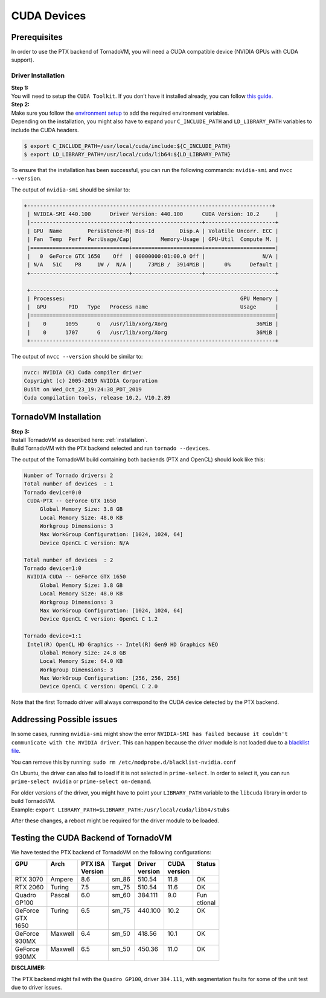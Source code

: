 .. _cuda-backend:

CUDA Devices
==========================================

Prerequisites
----------------------------------------------

In order to use the PTX backend of TornadoVM, you will need a CUDA compatible device (NVIDIA GPUs with CUDA support).

Driver Installation
~~~~~~~~~~~~~~~~~~~~~~~~~~~~~~~~~~

| **Step 1:**
| You will need to setup the ``CUDA Toolkit``. If you don’t have it
  installed already, you can follow `this
  guide <https://docs.nvidia.com/cuda/cuda-installation-guide-linux/index.html>`__.

| **Step 2:**
| Make sure you follow the `environment setup <https://docs.nvidia.com/cuda/cuda-installation-guide-linux/index.html#environment-setup>`__
  to add the required environment variables.
| Depending on the installation, you might also have to expand your
  ``C_INCLUDE_PATH`` and ``LD_LIBRARY_PATH`` variables to include the
  CUDA headers.

.. code:: bash

   $ export C_INCLUDE_PATH=/usr/local/cuda/include:${C_INCLUDE_PATH}
   $ export LD_LIBRARY_PATH=/usr/local/cuda/lib64:${LD_LIBRARY_PATH}

To ensure that the installation has been successful, you can run the following commands: ``nvidia-smi`` and ``nvcc --version``.

The output of ``nvidia-smi`` should be similar to:


.. code:: bash

   +-----------------------------------------------------------------------------+
    | NVIDIA-SMI 440.100      Driver Version: 440.100      CUDA Version: 10.2     |
    |-------------------------------+----------------------+----------------------+
    | GPU  Name        Persistence-M| Bus-Id        Disp.A | Volatile Uncorr. ECC |
    | Fan  Temp  Perf  Pwr:Usage/Cap|         Memory-Usage | GPU-Util  Compute M. |
    |===============================+======================+======================|
    |   0  GeForce GTX 1650    Off  | 00000000:01:00.0 Off |                  N/A |
    | N/A   51C    P8     1W /  N/A |     73MiB /  3914MiB |      0%      Default |
    +-------------------------------+----------------------+----------------------+

    +-----------------------------------------------------------------------------+
    | Processes:                                                       GPU Memory |
    |  GPU       PID   Type   Process name                             Usage      |
    |=============================================================================|
    |    0      1095      G   /usr/lib/xorg/Xorg                            36MiB |
    |    0      1707      G   /usr/lib/xorg/Xorg                            36MiB |
    +-----------------------------------------------------------------------------+

The output of ``nvcc --version`` should be similar to:

.. code:: bash

   nvcc: NVIDIA (R) Cuda compiler driver
   Copyright (c) 2005-2019 NVIDIA Corporation
   Built on Wed_Oct_23_19:24:38_PDT_2019
   Cuda compilation tools, release 10.2, V10.2.89


TornadoVM Installation
----------------------------------------------

| **Step 3:**
| Install TornadoVM as described here: :ref:`installation`.
| Build TornadoVM with the ``PTX`` backend selected and run ``tornado --devices``.

The output of the TornadoVM build containing both backends (PTX and OpenCL) should look like this:

.. code:: bash

      Number of Tornado drivers: 2
      Total number of devices  : 1
      Tornado device=0:0
       CUDA-PTX -- GeForce GTX 1650
           Global Memory Size: 3.8 GB
           Local Memory Size: 48.0 KB
           Workgroup Dimensions: 3
           Max WorkGroup Configuration: [1024, 1024, 64]
           Device OpenCL C version: N/A

      Total number of devices  : 2
      Tornado device=1:0
       NVIDIA CUDA -- GeForce GTX 1650
           Global Memory Size: 3.8 GB
           Local Memory Size: 48.0 KB
           Workgroup Dimensions: 3
           Max WorkGroup Configuration: [1024, 1024, 64]
           Device OpenCL C version: OpenCL C 1.2

      Tornado device=1:1
       Intel(R) OpenCL HD Graphics -- Intel(R) Gen9 HD Graphics NEO
           Global Memory Size: 24.8 GB
           Local Memory Size: 64.0 KB
           Workgroup Dimensions: 3
           Max WorkGroup Configuration: [256, 256, 256]
           Device OpenCL C version: OpenCL C 2.0

Note that the first Tornado driver will always correspond to the CUDA device detected by the PTX backend.

Addressing Possible issues
----------------------------------------------

In some cases, running ``nvidia-smi`` might show the error ``NVIDIA-SMI has failed because it couldn't communicate with the NVIDIA driver``.
This can happen because the driver module is not loaded due to a
`blacklist file <https://forums.developer.nvidia.com/t/nvidia-driver-is-not-loaded-ubuntu-18-10/70495/2>`__.

You can remove this by running: ``sudo rm /etc/modprobe.d/blacklist-nvidia.conf``

On Ubuntu, the driver can also fail to load if it is not selected in ``prime-select``. In order to select it, you can run
``prime-select nvidia`` or ``prime-select on-demand``.

| For older versions of the driver, you might have to point your
  ``LIBRARY_PATH`` variable to the ``libcuda`` library in order to build
  TornadoVM.
| Example:
  ``export LIBRARY_PATH=$LIBRARY_PATH:/usr/local/cuda/lib64/stubs``

After these changes, a reboot might be required for the driver module to
be loaded.

Testing the CUDA Backend of TornadoVM
----------------------------------------------

We have tested the PTX backend of TornadoVM on the following configurations:

+----------+----------+----------+---------+----------+----------+----------+
|| GPU     || Arch    || PTX ISA || Target || Driver  || CUDA    || Status  |
||         ||         || Version ||        || version || version ||         |
+==========+==========+==========+=========+==========+==========+==========+
|| RTX 3070|| Ampere  || 8.6     || sm_86  || 510.54  || 11.8    || OK      |
+----------+----------+----------+---------+----------+----------+----------+
|| RTX 2060|| Turing  || 7.5     || sm_75  || 510.54  || 11.6    || OK      |
+----------+----------+----------+---------+----------+----------+----------+
|| Quadro  || Pascal  || 6.0     || sm_60  || 384.111 || 9.0     || Fun     |
|| GP100   ||         ||         ||        ||         ||         || ctional |
+----------+----------+----------+---------+----------+----------+----------+
|| GeForce || Turing  || 6.5     || sm_75  || 440.100 || 10.2    || OK      |
|| GTX     ||         ||         ||        ||         ||         ||         |
|| 1650    ||         ||         ||        ||         ||         ||         |
+----------+----------+----------+---------+----------+----------+----------+
|| GeForce || Maxwell || 6.4     || sm_50  || 418.56  || 10.1    || OK      |
|| 930MX   ||         ||         ||        ||         ||         ||         |
+----------+----------+----------+---------+----------+----------+----------+
|| GeForce || Maxwell || 6.5     || sm_50  || 450.36  || 11.0    || OK      |
|| 930MX   ||         ||         ||        ||         ||         ||         |
+----------+----------+----------+---------+----------+----------+----------+

**DISCLAIMER:**
           
The PTX backend might fail with the ``Quadro GP100``, driver ``384.111``, with segmentation faults for some of the unit test due to driver issues. 